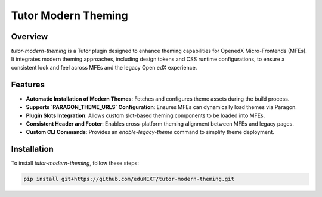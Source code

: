 .. raw:: html

    <div style="background-color: #ffe0b2; padding: 10px; border: 1px solid #ff9800; border-radius: 5px; color: black">
        <strong>Warning:</strong> This is an `alpha` or `pilot` version of the plugin. Expect possible changes and instability.
    </div>

Tutor Modern Theming
====================

Overview
--------

`tutor-modern-theming` is a Tutor plugin designed to enhance theming capabilities for OpenedX Micro-Frontends (MFEs).
It integrates modern theming approaches, including design tokens and CSS runtime configurations, to ensure a consistent
look and feel across MFEs and the legacy Open edX experience.

Features
--------

- **Automatic Installation of Modern Themes**: Fetches and configures theme assets during the build process.
- **Supports `PARAGON_THEME_URLS` Configuration**: Ensures MFEs can dynamically load themes via Paragon.
- **Plugin Slots Integration**: Allows custom slot-based theming components to be loaded into MFEs.
- **Consistent Header and Footer**: Enables cross-platform theming alignment between MFEs and legacy pages.
- **Custom CLI Commands**: Provides an `enable-legacy-theme` command to simplify theme deployment.

Installation
------------

To install `tutor-modern-theming`, follow these steps:

.. code-block:: bash

    pip install git+https://github.com/eduNEXT/tutor-modern-theming.git
